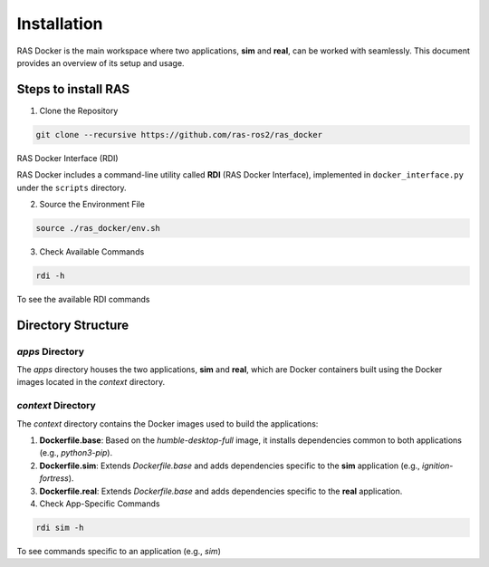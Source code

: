 Installation
============

RAS Docker is the main workspace where two applications, **sim** and **real**, can be worked with seamlessly. This document provides an overview of its setup and usage.

Steps to install RAS
--------------------

1. Clone the Repository

.. code-block:: bash

    git clone --recursive https://github.com/ras-ros2/ras_docker

RAS Docker Interface (RDI)

RAS Docker includes a command-line utility called **RDI** (RAS Docker Interface), implemented in ``docker_interface.py`` under the ``scripts`` directory.

2. Source the Environment File

.. code-block:: bash

    source ./ras_docker/env.sh

3. Check Available Commands

.. code-block:: bash

    rdi -h

To see the available RDI commands

Directory Structure
-------------------

`apps` Directory
~~~~~~~~~~~~~~~~
The `apps` directory houses the two applications, **sim** and **real**, which are Docker containers built using the Docker images located in the `context` directory.

`context` Directory
~~~~~~~~~~~~~~~~~~~
The `context` directory contains the Docker images used to build the applications:

1. **Dockerfile.base**: Based on the `humble-desktop-full` image, it installs dependencies common to both applications (e.g., `python3-pip`).

2. **Dockerfile.sim**: Extends `Dockerfile.base` and adds dependencies specific to the **sim** application (e.g., `ignition-fortress`).

3. **Dockerfile.real**: Extends `Dockerfile.base` and adds dependencies specific to the **real** application.

4. Check App-Specific Commands

.. code-block:: bash

    rdi sim -h

To see commands specific to an application (e.g., `sim`)